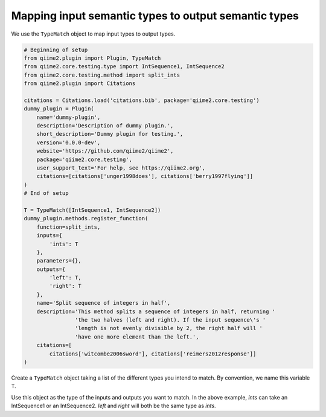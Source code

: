 Mapping input semantic types to output semantic types
#####################################################

We use the ``TypeMatch`` object to map input types to output types.

.. code-block:: python

    # Beginning of setup
    from qiime2.plugin import Plugin, TypeMatch
    from qiime2.core.testing.type import IntSequence1, IntSequence2
    from qiime2.core.testing.method import split_ints
    from qiime2.plugin import Citations

    citations = Citations.load('citations.bib', package='qiime2.core.testing')
    dummy_plugin = Plugin(
        name='dummy-plugin',
        description='Description of dummy plugin.',
        short_description='Dummy plugin for testing.',
        version='0.0.0-dev',
        website='https://github.com/qiime2/qiime2',
        package='qiime2.core.testing',
        user_support_text='For help, see https://qiime2.org',
        citations=[citations['unger1998does'], citations['berry1997flying']]
    )
    # End of setup

    T = TypeMatch([IntSequence1, IntSequence2])
    dummy_plugin.methods.register_function(
        function=split_ints,
        inputs={
            'ints': T
        },
        parameters={},
        outputs={
            'left': T,
            'right': T
        },
        name='Split sequence of integers in half',
        description='This method splits a sequence of integers in half, returning '
                    'the two halves (left and right). If the input sequence\'s '
                    'length is not evenly divisible by 2, the right half will '
                    'have one more element than the left.',
        citations=[
            citations['witcombe2006sword'], citations['reimers2012response']]
    )

Create a ``TypeMatch`` object taking a list of the different types you intend to match. By convention, we name this variable T.

Use this object as the type of the inputs and outputs you want to match. In the above example, `ints` can take an IntSequence1 or an IntSequence2. `left` and `right` will both be the same type as `ints`.
